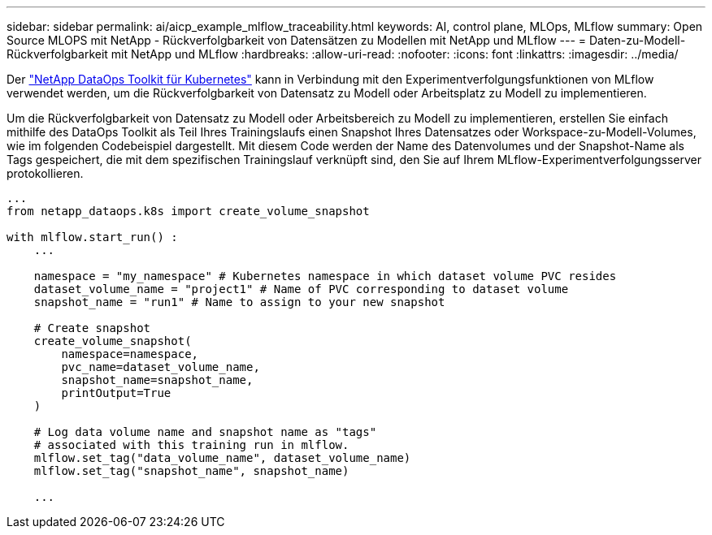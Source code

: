 ---
sidebar: sidebar 
permalink: ai/aicp_example_mlflow_traceability.html 
keywords: AI, control plane, MLOps, MLflow 
summary: Open Source MLOPS mit NetApp - Rückverfolgbarkeit von Datensätzen zu Modellen mit NetApp und MLflow 
---
= Daten-zu-Modell-Rückverfolgbarkeit mit NetApp und MLflow
:hardbreaks:
:allow-uri-read: 
:nofooter: 
:icons: font
:linkattrs: 
:imagesdir: ../media/


[role="lead"]
Der https://github.com/NetApp/netapp-dataops-toolkit/tree/main/netapp_dataops_k8s["NetApp DataOps Toolkit für Kubernetes"^] kann in Verbindung mit den Experimentverfolgungsfunktionen von MLflow verwendet werden, um die Rückverfolgbarkeit von Datensatz zu Modell oder Arbeitsplatz zu Modell zu implementieren.

Um die Rückverfolgbarkeit von Datensatz zu Modell oder Arbeitsbereich zu Modell zu implementieren, erstellen Sie einfach mithilfe des DataOps Toolkit als Teil Ihres Trainingslaufs einen Snapshot Ihres Datensatzes oder Workspace-zu-Modell-Volumes, wie im folgenden Codebeispiel dargestellt. Mit diesem Code werden der Name des Datenvolumes und der Snapshot-Name als Tags gespeichert, die mit dem spezifischen Trainingslauf verknüpft sind, den Sie auf Ihrem MLflow-Experimentverfolgungsserver protokollieren.

[source]
----
...
from netapp_dataops.k8s import create_volume_snapshot

with mlflow.start_run() :
    ...

    namespace = "my_namespace" # Kubernetes namespace in which dataset volume PVC resides
    dataset_volume_name = "project1" # Name of PVC corresponding to dataset volume
    snapshot_name = "run1" # Name to assign to your new snapshot

    # Create snapshot
    create_volume_snapshot(
        namespace=namespace,
        pvc_name=dataset_volume_name,
        snapshot_name=snapshot_name,
        printOutput=True
    )

    # Log data volume name and snapshot name as "tags"
    # associated with this training run in mlflow.
    mlflow.set_tag("data_volume_name", dataset_volume_name)
    mlflow.set_tag("snapshot_name", snapshot_name)

    ...
----